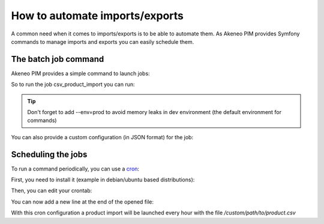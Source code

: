 How to automate imports/exports
===============================

A common need when it comes to imports/exports is to be able to automate them. As Akeneo PIM provides Symfony commands to manage imports and exports you can easily schedule them.

The batch job command
---------------------

Akeneo PIM provides a simple command to launch jobs:

.. code-block:: bash
    :linenos:

    app/console akeneo:batch:job [-c|--config CONFIG] [--email EMAIL] [--no-log] [--] <code>

So to run the job csv_product_import you can run:

.. code-block:: bash
    :linenos:

    app/console akeneo:batch:job csv_product_import --env=prod

.. tip::
    Don't forget to add --env=prod to avoid memory leaks in dev environment (the default environment for commands)

You can also provide a custom configuration (in JSON format) for the job:

.. code-block:: bash
    :linenos:

    app/console akeneo:batch:job csv_product_import -c "{\"filePath\": \"/custom/path/to/product.csv\"}" --env=prod

Scheduling the jobs
-------------------

To run a command periodically, you can use a cron_:

.. _cron: https://help.ubuntu.com/community/CronHowto

First, you need to install it (example in debian/ubuntu based distributions):

.. code-block:: bash
    :linenos:

    apt-get install cron

Then, you can edit your crontab:

.. code-block:: bash
    :linenos:

    crontab -e

You can now add a new line at the end of the opened file:

.. code-block:: bash
    :linenos:

    0 * * * * /home/akeneo/pim/app/console akeneo:batch:job csv_product_import -c "{\"filePath\": \"/custom/path/to/product.csv\"}" --env=prod > /tmp/import.log

With this cron configuration a product import will be launched every hour with the file `/custom/path/to/product.csv`
